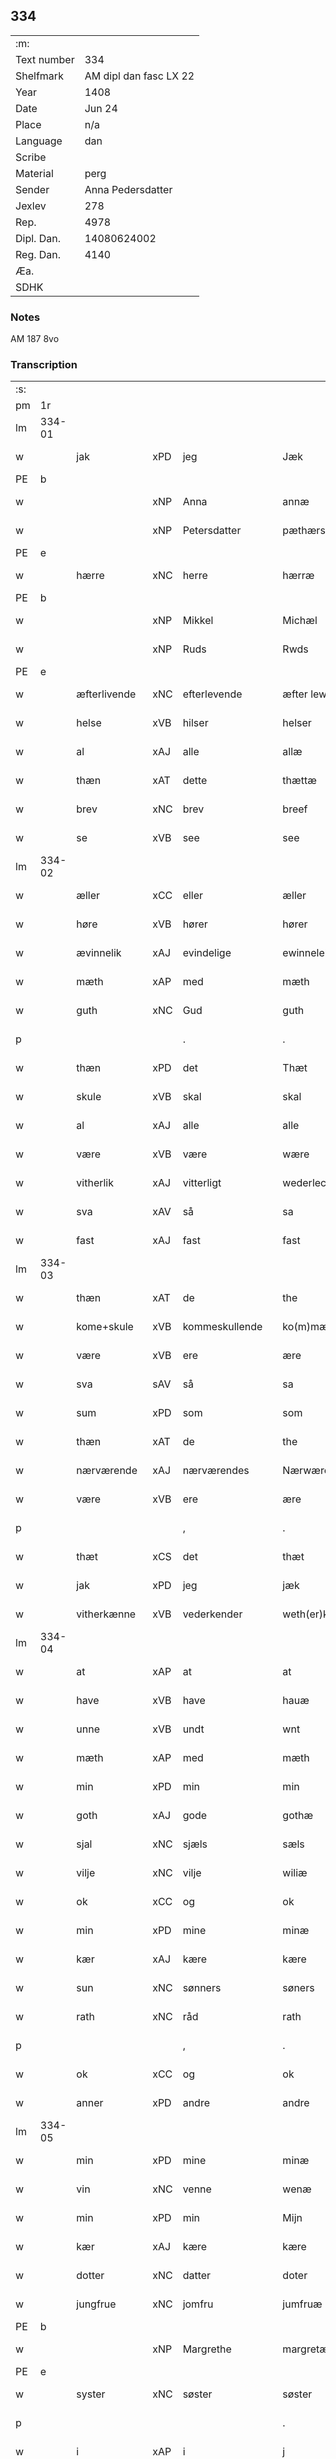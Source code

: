 ** 334
| :m:         |                        |
| Text number |                    334 |
| Shelfmark   | AM dipl dan fasc LX 22 |
| Year        |                   1408 |
| Date        |                 Jun 24 |
| Place       |                    n/a |
| Language    |                    dan |
| Scribe      |                        |
| Material    |                   perg |
| Sender      |      Anna Pedersdatter |
| Jexlev      |                    278 |
| Rep.        |                   4978 |
| Dipl. Dan.  |            14080624002 |
| Reg. Dan.   |                   4140 |
| Æa.         |                        |
| SDHK        |                        |

*** Notes
AM 187 8vo

*** Transcription
| :s: |        |              |     |                |   |                  |               |   |   |   |   |     |   |   |    |        |
| pm  | 1r     |              |     |                |   |                  |               |   |   |   |   |     |   |   |    |        |
| lm  | 334-01 |              |     |                |   |                  |               |   |   |   |   |     |   |   |    |        |
| w   |        | jak          | xPD | jeg            |   | Jæk              | Jæk           |   |   |   |   | dan |   |   |    | 334-01 |
| PE  | b      |              |     |                |   |                  |               |   |   |   |   |     |   |   |    |        |
| w   |        |              | xNP | Anna           |   | annæ             | annæ          |   |   |   |   | dan |   |   |    | 334-01 |
| w   |        |              | xNP | Petersdatter   |   | pæthærs doter    | pæthær doter |   |   |   |   | dan |   |   |    | 334-01 |
| PE  | e      |              |     |                |   |                  |               |   |   |   |   |     |   |   |    |        |
| w   |        | hærre        | xNC | herre          |   | hærræ            | hærræ         |   |   |   |   | dan |   |   |    | 334-01 |
| PE  | b      |              |     |                |   |                  |               |   |   |   |   |     |   |   |    |        |
| w   |        |              | xNP | Mikkel        |   | Michæl           | Mıchæl        |   |   |   |   | dan |   |   |    | 334-01 |
| w   |        |              | xNP | Ruds           |   | Rwds             | Rwd          |   |   |   |   | dan |   |   |    | 334-01 |
| PE  | e      |              |     |                |   |                  |               |   |   |   |   |     |   |   |    |        |
| w   |        | æfterlivende | xNC | efterlevende   |   | æfter lewend(e)  | æfter lewen  |   |   |   |   | dan |   |   |    | 334-01 |
| w   |        | helse        | xVB | hilser         |   | helser           | helſer        |   |   |   |   | dan |   |   |    | 334-01 |
| w   |        | al           | xAJ | alle           |   | allæ             | allæ          |   |   |   |   | dan |   |   |    | 334-01 |
| w   |        | thæn         | xAT | dette          |   | thættæ           | thættæ        |   |   |   |   | dan |   |   |    | 334-01 |
| w   |        | brev         | xNC | brev           |   | breef            | bꝛeef         |   |   |   |   | dan |   |   |    | 334-01 |
| w   |        | se           | xVB | see             |   | see              | ſee           |   |   |   |   | dan |   |   |    | 334-01 |
| lm  | 334-02 |              |     |                |   |                  |               |   |   |   |   |     |   |   |    |        |
| w   |        | æller        | xCC | eller          |   | æller            | æller         |   |   |   |   | dan |   |   |    | 334-02 |
| w   |        | høre         | xVB | hører          |   | hører            | hører         |   |   |   |   | dan |   |   |    | 334-02 |
| w   |        | ævinnelik    | xAJ | evindelige     |   | ewinnelekæ       | ewínnelekæ    |   |   |   |   | dan |   |   |    | 334-02 |
| w   |        | mæth         | xAP | med            |   | mæth             | mæth          |   |   |   |   | dan |   |   |    | 334-02 |
| w   |        | guth         | xNC | Gud            |   | guth             | guth          |   |   |   |   | dan |   |   |    | 334-02 |
| p   |        |              |     | .              |   | .                | .             |   |   |   |   | dan |   |   |    | 334-02 |
| w   |        | thæn         | xPD | det            |   | Thæt             | Thæt          |   |   |   |   | dan |   |   |    | 334-02 |
| w   |        | skule        | xVB | skal           |   | skal             | ſkal          |   |   |   |   | dan |   |   |    | 334-02 |
| w   |        | al           | xAJ | alle           |   | alle             | alle          |   |   |   |   | dan |   |   |    | 334-02 |
| w   |        | være         | xVB | være           |   | wære             | wære          |   |   |   |   | dan |   |   |    | 334-02 |
| w   |        | vitherlik    | xAJ | vitterligt     |   | wederlecht       | wederlecht    |   |   |   |   | dan |   |   |    | 334-02 |
| w   |        | sva          | xAV | så             |   | sa               | ſa            |   |   |   |   | dan |   |   |    | 334-02 |
| w   |        | fast         | xAJ | fast           |   | fast             | faſt          |   |   |   |   | dan |   |   |    | 334-02 |
| lm  | 334-03 |              |     |                |   |                  |               |   |   |   |   |     |   |   |    |        |
| w   |        | thæn         | xAT | de             |   | the              | the           |   |   |   |   | dan |   |   |    | 334-03 |
| w   |        | kome+skule   | xVB | kommeskullende |   | ko(m)mæskulendæ  | ko̅mæſkulendæ  |   |   |   |   | dan |   |   |    | 334-03 |
| w   |        | være         | xVB | ere            |   | ære              | ære           |   |   |   |   | dan |   |   |    | 334-03 |
| w   |        | sva          | sAV | så             |   | sa               | ſa            |   |   |   |   | dan |   |   |    | 334-03 |
| w   |        | sum          | xPD | som            |   | som              | ſo           |   |   |   |   | dan |   |   |    | 334-03 |
| w   |        | thæn         | xAT | de             |   | the              | the           |   |   |   |   | dan |   |   |    | 334-03 |
| w   |        | nærværende   | xAJ | nærværendes    |   | Nærwærendæs      | Nærwærendæ   |   |   |   |   | dan |   |   |    | 334-03 |
| w   |        | være         | xVB | ere            |   | ære              | ære           |   |   |   |   | dan |   |   |    | 334-03 |
| p   |        |              |     | ,              |   | .                | .             |   |   |   |   | dan |   |   |    | 334-03 |
| w   |        | thæt         | xCS | det            |   | thæt             | thæt          |   |   |   |   | dan |   |   |    | 334-03 |
| w   |        | jak          | xPD | jeg            |   | jæk              | ȷæk           |   |   |   |   | dan |   |   |    | 334-03 |
| w   |        | vitherkænne  | xVB | vederkender    |   | weth(er)kæ(n)ner | wethkæ̅ner    |   |   |   |   | dan |   |   |    | 334-03 |
| lm  | 334-04 |              |     |                |   |                  |               |   |   |   |   |     |   |   |    |        |
| w   |        | at           | xAP | at             |   | at               | at            |   |   |   |   | dan |   |   |    | 334-04 |
| w   |        | have         | xVB | have           |   | hauæ             | hauæ          |   |   |   |   | dan |   |   |    | 334-04 |
| w   |        | unne         | xVB | undt           |   | wnt              | wnt           |   |   |   |   | dan |   |   |    | 334-04 |
| w   |        | mæth         | xAP | med            |   | mæth             | mæth          |   |   |   |   | dan |   |   |    | 334-04 |
| w   |        | min          | xPD | min            |   | min              | mí           |   |   |   |   | dan |   |   |    | 334-04 |
| w   |        | goth         | xAJ | gode           |   | gothæ            | gothæ         |   |   |   |   | dan |   |   |    | 334-04 |
| w   |        | sjal         | xNC | sjæls          |   | sæls             | ſæl          |   |   |   |   | dan |   |   |    | 334-04 |
| w   |        | vilje        | xNC | vilje          |   | wiliæ            | wılıæ         |   |   |   |   | dan |   |   |    | 334-04 |
| w   |        | ok           | xCC | og             |   | ok               | ok            |   |   |   |   | dan |   |   |    | 334-04 |
| w   |        | min          | xPD | mine           |   | minæ             | mínæ          |   |   |   |   | dan |   |   |    | 334-04 |
| w   |        | kær          | xAJ | kære           |   | kære             | kære          |   |   |   |   | dan |   |   |    | 334-04 |
| w   |        | sun          | xNC | sønners        |   | søners           | ſøner        |   |   |   |   | dan |   |   |    | 334-04 |
| w   |        | rath         | xNC | råd            |   | rath             | rath          |   |   |   |   | dan |   |   |    | 334-04 |
| p   |        |              |     | ,              |   | .                | .             |   |   |   |   | dan |   |   |    | 334-04 |
| w   |        | ok           | xCC | og             |   | ok               | ok            |   |   |   |   | dan |   |   |    | 334-04 |
| w   |        | anner        | xPD | andre          |   | andre            | andre         |   |   |   |   | dan |   |   |    | 334-04 |
| lm  | 334-05 |              |     |                |   |                  |               |   |   |   |   |     |   |   |    |        |
| w   |        | min          | xPD | mine           |   | minæ             | mínæ          |   |   |   |   | dan |   |   |    | 334-05 |
| w   |        | vin          | xNC | venne          |   | wenæ             | wenæ          |   |   |   |   | dan |   |   |    | 334-05 |
| w   |        | min          | xPD | min            |   | Mijn             | Mijn          |   |   |   |   | dan |   |   |    | 334-05 |
| w   |        | kær          | xAJ | kære           |   | kære             | kære          |   |   |   |   | dan |   |   |    | 334-05 |
| w   |        | dotter       | xNC | datter         |   | doter            | doter         |   |   |   |   | dan |   |   |    | 334-05 |
| w   |        | jungfrue     | xNC | jomfru         |   | jumfruæ          | ȷumfruæ       |   |   |   |   | dan |   |   |    | 334-05 |
| PE  | b      |              |     |                |   |                  |               |   |   |   |   |     |   |   |    |        |
| w   |        |              | xNP | Margrethe      |   | margretæ         | margretæ      |   |   |   |   | dan |   |   |    | 334-05 |
| PE  | e      |              |     |                |   |                  |               |   |   |   |   |     |   |   |    |        |
| w   |        | syster       | xNC | søster         |   | søster           | ſøſter        |   |   |   |   | dan |   |   |    | 334-05 |
| p   |        |              |     |                |   | .                | .             |   |   |   |   | dan |   |   |    | 334-05 |
| w   |        | i            | xAP | i              |   | j                | j             |   |   |   |   | dan |   |   |    | 334-05 |
| p   |        |              |     |                |   | .                | .             |   |   |   |   | dan |   |   |    | 334-05 |
| PL  | b      |              |     |                |   |                  |               |   |   |   |   |     |   |   |    |        |
| w   |        | sankte       | xAJ | sankte         |   | s(an)c(t)æ       | ſ̅cæ           |   |   |   |   | dan |   |   |    | 334-05 |
| w   |        |              | xNP | Clara          |   | claræ            | claræ         |   |   |   |   | dan |   |   |    | 334-05 |
| w   |        | kloster      | xNC | Kloster        |   | kloster          | kloſter       |   |   |   |   | dan |   |   |    | 334-05 |
| PL  | e      |              |     |                |   |                  |               |   |   |   |   |     |   |   |    |        |
| w   |        |              |     |                |   |                  |               |   |   |   |   | dan |   |   |    | 334-05 |
| lm  | 334-06 |              |     |                |   |                  |               |   |   |   |   |     |   |   |    |        |
| p   |        |              |     |                |   | .                | .             |   |   |   |   | dan |   |   |    | 334-06 |
| w   |        | i            | xAP | i              |   | j                |              |   |   |   |   | dan |   |   |    | 334-06 |
| p   |        |              |     |                |   | .                | .             |   |   |   |   | dan |   |   |    | 334-06 |
| PL  | b      |              |     |                |   |                  |               |   |   |   |   |     |   |   |    |        |
| w   |        |              | xNP | Roskilde       |   | rosk(ilde)       | roſkꝭ         |   |   |   |   | dan |   |   |    | 334-06 |
| PL  | e      |              |     |                |   |                  |               |   |   |   |   |     |   |   |    |        |
| p   |        |              |     |                |   | .                | .             |   |   |   |   | dan |   |   |    | 334-06 |
| w   |        | tve          | xNA | to             |   | too              | too           |   |   |   |   | dan |   |   |    | 334-06 |
| w   |        | garth        | xNC | gårde          |   | garthæ           | garthæ        |   |   |   |   | dan |   |   |    | 334-06 |
| p   |        |              |     |                |   | .                | .             |   |   |   |   | dan |   |   |    | 334-06 |
| w   |        | en           | xNA | en             |   | en               | e            |   |   |   |   | dan |   |   |    | 334-06 |
| p   |        |              |     |                |   | .                | .             |   |   |   |   | dan |   |   |    | 334-06 |
| w   |        | i            | xAP | i              |   | j                | ȷ             |   |   |   |   | dan |   |   |    | 334-06 |
| p   |        |              |     |                |   | .                | .             |   |   |   |   | dan |   |   |    | 334-06 |
| PL  | b      |              |     |                |   |                  |               |   |   |   |   |     |   |   |    |        |
| w   |        |              | xNP | Hastrup        |   | hasthorp         | haſthoꝛp      |   |   |   |   | dan |   |   |    | 334-06 |
| PL  | e      |              |     |                |   |                  |               |   |   |   |   |     |   |   |    |        |
| p   |        |              |     |                |   | .                | .             |   |   |   |   | dan |   |   |    | 334-06 |
| w   |        | hvilik       | xPD | hvilken        |   | hwilkæn          | hwılkæ       |   |   |   |   | dan |   |   |    | 334-06 |
| w   |        | upa          | xAP | på             |   | pa               | pa            |   |   |   |   | dan |   |   |    | 334-06 |
| w   |        | bo           | xVB | bor            |   | boor             | booꝛ          |   |   |   |   | dan |   |   |    | 334-06 |
| PE  | b      |              |     |                |   |                  |               |   |   |   |   |     |   |   |    |        |
| w   |        |              | xNP | Peder          |   | Pæthær           | Pæthær        |   |   |   |   | dan |   |   | =  | 334-06 |
| w   |        |              | xNP | Madsen         |   | mattess(øn)      | matteſ       |   |   |   |   | dan |   |   | == | 334-06 |
| PE  | e      |              |     |                |   |                  |               |   |   |   |   |     |   |   |    |        |
| w   |        | ok           | xCC | ok             |   | ok               | ok            |   |   |   |   | dan |   |   |    | 334-06 |
| w   |        | give         | xVB | giver          |   | giuer            | giuer         |   |   |   |   | dan |   |   |    | 334-06 |
| lm  | 334-07 |              |     |                |   |                  |               |   |   |   |   |     |   |   |    |        |
| w   |        | hvær         | xPD | hvert          |   | hwært            | hwært         |   |   |   |   | dan |   |   |    | 334-07 |
| w   |        | ar           | xNC | år             |   | aar              | aar           |   |   |   |   | dan |   |   |    | 334-07 |
| w   |        | sæks         | xNA | seks           |   | siæx             | sıæx          |   |   |   |   | dan |   |   |    | 334-07 |
| w   |        | skilling     | xNC | skilling       |   | skiling          | ſkıling       |   |   |   |   | dan |   |   |    | 334-07 |
| w   |        | grot         | xNC | grot           |   | grat             | grat          |   |   |   |   | dan |   |   |    | 334-07 |
| p   |        |              |     |                |   | .                | .             |   |   |   |   | dan |   |   |    | 334-07 |
| w   |        | en           | xNA | en             |   | een              | ee           |   |   |   |   | dan |   |   |    | 334-07 |
| p   |        |              |     |                |   | .                | .             |   |   |   |   | dan |   |   |    | 334-07 |
| w   |        | i            | xAP | i              |   | j                | ȷ             |   |   |   |   | dan |   |   |    | 334-07 |
| p   |        |              |     |                |   | .                | .             |   |   |   |   | dan |   |   |    | 334-07 |
| PL  | b      |              |     |                |   |                  |               |   |   |   |   |     |   |   |    |        |
| w   |        |              | xNP | Svansbjerg     |   | swansbiærgh      | ſwansbıærgh   |   |   |   |   | dan |   |   |    | 334-07 |
| PL  | e      |              |     |                |   |                  |               |   |   |   |   |     |   |   |    |        |
| w   |        | hvilik       | xPD | hvilken        |   | hwilkæn          | hwılkæ       |   |   |   |   | dan |   |   |    | 334-07 |
| w   |        | upa          | xAP | på             |   | pa               | pa            |   |   |   |   | dan |   |   |    | 334-07 |
| w   |        | bo           | xVB | bor            |   | boor             | booꝛ          |   |   |   |   | dan |   |   |    | 334-07 |
| PL  | b      |              |     |                |   |                  |               |   |   |   |   |     |   |   |    |        |
| w   |        |              | xNP | Lasse          |   | lassæ            | laſſæ         |   |   |   |   | dan |   |   |    | 334-07 |
| w   |        |              | xNP | Brun           |   | brun             | bꝛu          |   |   |   |   | dan |   |   |    | 334-07 |
| PL  | e      |              |     |                |   |                  |               |   |   |   |   |     |   |   |    |        |
| p   |        |              |     |                |   | .                | .             |   |   |   |   | dan |   |   |    | 334-07 |
| w   |        | ok           | xCC | og             |   | ok               | ok            |   |   |   |   | dan |   |   |    | 334-07 |
| lm  | 334-08 |              |     |                |   |                  |               |   |   |   |   |     |   |   |    |        |
| w   |        | give         | xVB | giver          |   | giuer            | giuer         |   |   |   |   | dan |   |   |    | 334-08 |
| w   |        | hvær         | xPD | hvert          |   | hwært            | hwært         |   |   |   |   | dan |   |   |    | 334-08 |
| w   |        | ar           | xNC | år             |   | aar              | aar           |   |   |   |   | dan |   |   |    | 334-08 |
| w   |        | thri         | xNA | tre            |   | thre             | thꝛe          |   |   |   |   | dan |   |   |    | 334-08 |
| w   |        | skilling     | xNC | skilling       |   | skiling          | skıling       |   |   |   |   | dan |   |   |    | 334-08 |
| w   |        | grot         | xNC | grot           |   | grat             | grat          |   |   |   |   | dan |   |   |    | 334-08 |
| p   |        |              |     |                |   | .                | .             |   |   |   |   | dan |   |   |    | 334-08 |
| w   |        | bathe        | xPD | både           |   | bathæ            | bathæ         |   |   |   |   | dan |   |   |    | 334-08 |
| w   |        | ligje        | xVB | liggende       |   | liggende         | lıggende      |   |   |   |   | dan |   |   |    | 334-08 |
| p   |        |              |     |                |   | .                | .             |   |   |   |   | dan |   |   |    | 334-08 |
| w   |        | i            | xAP | i              |   | j                | j             |   |   |   |   | dan |   |   |    | 334-08 |
| p   |        |              |     |                |   | .                | .             |   |   |   |   | dan |   |   |    | 334-08 |
| PL  | b      |              |     |                |   |                  |               |   |   |   |   |     |   |   |    |        |
| w   |        |              | xNP | Herfølge       |   | hærfyhlæ         | hærfẏhlæ      |   |   |   |   | dan |   |   |    | 334-08 |
| PL  | e      |              |     |                |   |                  |               |   |   |   |   |     |   |   |    |        |
| w   |        | sokn         | xNC | sogn           |   | sagn             | sag          |   |   |   |   | dan |   |   |    | 334-08 |
| p   |        |              |     |                |   | .                | .             |   |   |   |   | dan |   |   |    | 334-08 |
| w   |        | i            | xAP | i              |   | j                | ȷ             |   |   |   |   | dan |   |   |    | 334-08 |
| p   |        |              |     |                |   | .                | .             |   |   |   |   | dan |   |   |    | 334-08 |
| PL  | b      |              |     |                |   |                  |               |   |   |   |   |     |   |   |    |        |
| w   |        |              | xNP | Bjæverskovs    |   | bawærskows       | bawærſkow    |   |   |   |   | dan |   |   |    | 334-08 |
| PL  | e      |              |     |                |   |                  |               |   |   |   |   |     |   |   |    |        |
| lm  | 334-09 |              |     |                |   |                  |               |   |   |   |   |     |   |   |    |        |
| w   |        | hæreth       | xNC | herred         |   | hæreth           | hæreth        |   |   |   |   | dan |   |   |    | 334-09 |
| p   |        |              |     |                |   | .                | .             |   |   |   |   | dan |   |   |    | 334-09 |
| w   |        | til          | xAP | til            |   | tel              | tel           |   |   |   |   | dan |   |   |    | 334-09 |
| w   |        | sin          | xPD | sine           |   | sinæ             | ſinæ          |   |   |   |   | dan |   |   |    | 334-09 |
| w   |        | nythje       | xNC | nyde           |   | nythiæ           | nẏthıæ        |   |   |   |   | dan |   |   |    | 334-09 |
| w   |        | at           | xIM | at             |   | at               | at            |   |   |   |   | dan |   |   |    | 334-09 |
| w   |        | have         | xVB | have           |   | haue             | haue          |   |   |   |   | dan |   |   |    | 334-09 |
| p   |        |              |     |                |   | .                | .             |   |   |   |   | dan |   |   |    | 334-09 |
| w   |        | mæth         | xAP | med            |   | Mæth             | Mæth          |   |   |   |   | dan |   |   |    | 334-09 |
| w   |        | svadan       | xAJ | sådant         |   | sa dant          | ſa dant       |   |   |   |   | dan |   |   |    | 334-09 |
| w   |        | skjal        | xNC | skel           |   | skiæl            | ſkıæl         |   |   |   |   | dan |   |   |    | 334-09 |
| w   |        | at           | xCS | at             |   | at               | at            |   |   |   |   | dan |   |   |    | 334-09 |
| w   |        | nar          | xAV | når            |   | nar              | nar           |   |   |   |   | dan |   |   |    | 334-09 |
| w   |        | hun          | xPD | hun            |   | hun              | hu           |   |   |   |   | dan |   |   |    | 334-09 |
| w   |        | af           | xAP | af             |   | aff              | aff           |   |   |   |   | dan |   |   |    | 334-09 |
| w   |        | ga           | xVB | går            |   | gaar             | gaar          |   |   |   |   | dan |   |   |    | 334-09 |
| w   |        | tha          | xAV | da             |   | tha              | tha           |   |   |   |   | dan |   |   |    | 334-09 |
| w   |        | skule        | xVB | skal           |   | skal             | ſkal          |   |   |   |   | dan |   |   |    | 334-09 |
| w   |        | thæn         | xAT | det            |   | th(et)           | thꝫ           |   |   |   |   | dan |   |   |    | 334-09 |
| w   |        |              |     |                |   |                  |               |   |   |   |   | dan |   |   |    | 334-09 |
| lm  | 334-10 |              |     |                |   |                  |               |   |   |   |   |     |   |   |    |        |
| w   |        | forsæghje    | xVB | forsagte      |   | for sauthæ       | foꝛ ſauthæ    |   |   |   |   | dan |   |   |    | 334-10 |
| w   |        | goths        | xNC | gods           |   | gos              | go           |   |   |   |   | dan |   |   |    | 334-10 |
| w   |        | uhindreth    | xAJ | uhindret       |   | v hindret        | v hindret     |   |   |   |   | dan |   |   |    | 334-10 |
| w   |        | kome         | xVB | komme          |   | kommæ            | kommæ         |   |   |   |   | dan |   |   |    | 334-10 |
| w   |        | til          | xAP | til            |   | tel              | tel           |   |   |   |   | dan |   |   |    | 334-10 |
| w   |        | hun          | xPD | hende          |   | hænnæ            | hænnæ         |   |   |   |   | dan |   |   |    | 334-10 |
| w   |        | brother      | xNC | brødres        |   | brøthres         | bꝛøthꝛe      |   |   |   |   | dan |   |   |    | 334-10 |
| w   |        | nythje       | xNC | nyde           |   | nythiæ           | nẏthıæ        |   |   |   |   | dan |   |   |    | 334-10 |
| p   |        |              |     |                |   | .                | .             |   |   |   |   | dan |   |   |    | 334-10 |
| w   |        | i            | xAP | i              |   | j                | ȷ             |   |   |   |   | dan |   |   |    | 334-10 |
| p   |        |              |     |                |   | .                | .             |   |   |   |   | dan |   |   |    | 334-10 |
| w   |        | gen          | xAV | gen            |   | geen             | gee          |   |   |   |   | dan |   |   |    | 334-10 |
| p   |        |              |     |                |   | .                | .             |   |   |   |   | dan |   |   |    | 334-10 |
| w   |        | være         | xVB | er             |   | ær               | ær            |   |   |   |   | dan |   |   |    | 334-10 |
| w   |        | thæn         | xAT | det            |   | th(et)           | thꝫ           |   |   |   |   | dan |   |   |    | 334-10 |
| lm  | 334-11 |              |     |                |   |                  |               |   |   |   |   |     |   |   |    |        |
| w   |        | ok           | xCC | og             |   | ok               | ok            |   |   |   |   | dan |   |   |    | 334-11 |
| w   |        | sva          | xAV | så             |   | saa              | ſaa           |   |   |   |   | dan |   |   |    | 334-11 |
| w   |        | thæn         | xCC | det            |   | th(et)           | thꝫ           |   |   |   |   | dan |   |   |    | 334-11 |
| w   |        | guth         | xNC | gud            |   | guth             | guth          |   |   |   |   | dan |   |   |    | 334-11 |
| w   |        | forbjuthe    | xVB | forbyde        |   | forbiuthæ        | foꝛbiuthæ     |   |   |   |   | dan |   |   |    | 334-11 |
| w   |        | at           | xCS | at             |   | at               | at            |   |   |   |   | dan |   |   |    | 334-11 |
| w   |        | ænge         | xPD | ingen          |   | ængen            | ængen         |   |   |   |   | dan |   |   |    | 334-11 |
| w   |        | være         | xVB | er             |   | ær               | ær            |   |   |   |   | dan |   |   |    | 334-11 |
| w   |        | til          | xAP | til            |   | tel              | tel           |   |   |   |   | dan |   |   |    | 334-11 |
| w   |        | af           | xAP | af             |   | aff              | aff           |   |   |   |   | dan |   |   |    | 334-11 |
| w   |        | thænne       | xPD | disse          |   | thesse           | theſſe        |   |   |   |   | dan |   |   |    | 334-11 |
| w   |        | forsæghje    | xVB | forsagte      |   | forsauthæ        | foꝛſauthæ     |   |   |   |   | dan |   |   |    | 334-11 |
| w   |        | brother      | xNC | brødre         |   | brøthræ          | bꝛøthræ       |   |   |   |   | dan |   |   |    | 334-11 |
| p   |        |              |     | ,              |   | .                | .             |   |   |   |   | dan |   |   |    | 334-11 |
| w   |        | tha          | xAV | da             |   | tha              | tha           |   |   |   |   | dan |   |   |    | 334-11 |
| w   |        | skule        | xVB | skal           |   | skal             | ſkal          |   |   |   |   | dan |   |   |    | 334-11 |
| lm  | 334-12 |              |     |                |   |                  |               |   |   |   |   |     |   |   |    |        |
| w   |        | thæn         | xAT | det            |   | th(et)           | thꝫ           |   |   |   |   | dan |   |   |    | 334-12 |
| w   |        | forsæghje    | xVB | forsagte      |   | for sauthæ       | foꝛ ſauthæ    |   |   |   |   | dan |   |   |    | 334-12 |
| w   |        | goths        | xNC | gods           |   | gos              | go           |   |   |   |   | dan |   |   |    | 334-12 |
| w   |        | ligje        | xVB | ligge          |   | ligge            | lıgge         |   |   |   |   | dan |   |   |    | 334-12 |
| w   |        | til          | xAP | til            |   | tel              | tel           |   |   |   |   | dan |   |   |    | 334-12 |
| w   |        | thæn         | xAT | det            |   | th(et)           | thꝫ           |   |   |   |   | dan |   |   |    | 334-12 |
| w   |        | forsæghje    | xVB | forsagte      |   | forsauthæ        | foꝛſauthæ     |   |   |   |   | dan |   |   |    | 334-12 |
| w   |        | kloster      | xNC | kloster        |   | closter          | cloſter       |   |   |   |   | dan |   |   |    | 334-12 |
| w   |        | ævinnelik    | xAJ | evindelige     |   | ewinnelekæ       | ewinnelekæ    |   |   |   |   | dan |   |   |    | 334-12 |
| w   |        | uten         | xAP | uden           |   | vden             | vden          |   |   |   |   | dan |   |   |    | 334-12 |
| w   |        | noker        | xPD | nogen          |   | nagær            | nagær         |   |   |   |   | dan |   |   |    | 334-12 |
| lm  | 334-13 |              |     |                |   |                  |               |   |   |   |   |     |   |   |    |        |
| w   |        | man          | xNC | mands          |   | manz             | manz          |   |   |   |   | dan |   |   |    | 334-13 |
| w   |        | gensæghjelse | xNC | gensigelse     |   | geen sighælsæ    | gee ſıghælſæ |   |   |   |   | dan |   |   |    | 334-13 |
| p   |        |              |     |                |   | .                | .             |   |   |   |   | dan |   |   |    | 334-13 |
| w   |        |              | lat |                |   | Jn               | Jn            |   |   |   |   | lat |   |   |    | 334-13 |
| w   |        |              | lat |                |   | cuius            | cuiu         |   |   |   |   | lat |   |   |    | 334-13 |
| w   |        |              | lat |                |   | rei              | reı           |   |   |   |   | lat |   |   |    | 334-13 |
| w   |        |              | lat |                |   | testimonium      | teſtimoniu   |   |   |   |   | lat |   |   |    | 334-13 |
| w   |        |              | lat |                |   | sigillum         | ſıgıllu      |   |   |   |   | lat |   |   |    | 334-13 |
| w   |        |              | lat |                |   | meum             | meu          |   |   |   |   | lat |   |   |    | 334-13 |
| w   |        |              | lat |                |   | vna              | vna           |   |   |   |   | lat |   |   | =  | 334-13 |
| w   |        |              | lat |                |   | cum              | cu           |   |   |   |   | lat |   |   | == | 334-13 |
| w   |        |              |     |                |   |                  |               |   |   |   |   | lat |   |   |    | 334-13 |
| lm  | 334-14 |              |     |                |   |                  |               |   |   |   |   |     |   |   |    |        |
| w   |        |              | lat |                |   | sigillis         | ſıgılli      |   |   |   |   | lat |   |   |    | 334-14 |
| w   |        |              | lat |                |   | d(omi)nor(um)    | dn̅oꝝ          |   |   |   |   | lat |   |   |    | 334-14 |
| w   |        |              | lat |                |   | nobilium         | nobıliu      |   |   |   |   | lat |   |   |    | 334-14 |
| w   |        |              | lat |                |   | meor(um) q(ue)   | meoꝝ qꝫ       |   |   |   |   | lat |   |   |    | 334-14 |
| w   |        |              | lat |                |   | filior(um)       | fılıoꝝ        |   |   |   |   | lat |   |   |    | 334-14 |
| w   |        |              | lat |                |   | videlicet        | vıdelıcet     |   |   |   |   | lat |   |   |    | 334-14 |
| p   |        |              | lat |                |   | .                | .             |   |   |   |   | lat |   |   |    | 334-14 |
| w   |        |              | lat |                |   | d(omi)ni         | dn̅ı           |   |   |   |   | lat |   |   |    | 334-14 |
| PE  | b      |              |     |                |   |                  |               |   |   |   |   |     |   |   |    |        |
| w   |        |              | lat |                |   | jacobi           | ȷacobı        |   |   |   |   | lat |   |   |    | 334-14 |
| w   |        |              | lat |                |   | lungæ            | lungæ         |   |   |   |   | dan |   |   |    | 334-14 |
| PE  | e      |              |     |                |   |                  |               |   |   |   |   |     |   |   |    |        |
| w   |        |              | lat |                |   | milit(is)        | mılıtꝭ        |   |   |   |   | lat |   |   |    | 334-14 |
| w   |        |              | lat |                |   | (et)             |              |   |   |   |   | lat |   |   |    | 334-14 |
| w   |        |              |     |                |   |                  |               |   |   |   |   | lat |   |   |    | 334-14 |
| lm  | 334-15 |              |     |                |   |                  |               |   |   |   |   |     |   |   |    |        |
| w   |        |              | lat |                |   | d(omi)ni         | dn̅ı           |   |   |   |   | lat |   |   |    | 334-15 |
| PE  | b      |              |     |                |   |                  |               |   |   |   |   |     |   |   |    |        |
| w   |        |              | lat |                |   | yryæn            | ẏrẏæ         |   |   |   |   | dan |   |   |    | 334-15 |
| w   |        |              | lat |                |   | Rwth             | Rwth          |   |   |   |   | dan |   |   |    | 334-15 |
| PE  | e      |              |     |                |   |                  |               |   |   |   |   |     |   |   |    |        |
| w   |        |              | lat |                |   | milit(is)        | mılıtꝭ        |   |   |   |   | lat |   |   |    | 334-15 |
| w   |        |              | lat |                |   | p(rese)ntib(us)  | pn̅tıbꝫ        |   |   |   |   | lat |   |   |    | 334-15 |
| w   |        |              | lat |                |   | est              | eſt           |   |   |   |   | lat |   |   |    | 334-15 |
| w   |        |              | lat |                |   | appensum         | aenſu       |   |   |   |   | lat |   |   |    | 334-15 |
| w   |        |              | lat |                |   | Datum            | Datu         |   |   |   |   | lat |   |   |    | 334-15 |
| w   |        |              | lat |                |   | anno             | anno          |   |   |   |   | lat |   |   |    | 334-15 |
| w   |        |              | lat |                |   | d(omi)ni         | dn̅ı           |   |   |   |   | lat |   |   |    | 334-15 |
| n   |        |              | lat |                |   | .m°.             | .°.          |   |   |   |   | lat |   |   |    | 334-15 |
| n   |        |              | lat |                |   | cd               | cd            |   |   |   |   | lat |   |   |    | 334-15 |
| n   |        |              | lat |                |   | viijo°.          | viıȷ°.        |   |   |   |   | lat |   |   |    | 334-15 |
| w   |        |              |     |                |   |                  |               |   |   |   |   | lat |   |   |    | 334-15 |
| lm  | 334-16 |              |     |                |   |                  |               |   |   |   |   |     |   |   |    |        |
| w   |        |              | lat |                |   | Jn               | Jn            |   |   |   |   | lat |   |   |    | 334-16 |
| w   |        |              | lat |                |   | natiuitate       | natiuitate    |   |   |   |   | lat |   |   |    | 334-16 |
| w   |        |              | lat |                |   | s(an)c(t)i       | ſc̅ı           |   |   |   |   | lat |   |   |    | 334-16 |
| w   |        |              | lat |                |   | Johannis         | Johanni      |   |   |   |   | lat |   |   |    | 334-16 |
| w   |        |              | lat |                |   | baptiste         | baptıſte      |   |   |   |   | lat |   |   |    | 334-16 |
| :e: |        |              |     |                |   |                  |               |   |   |   |   |     |   |   |    |        |

